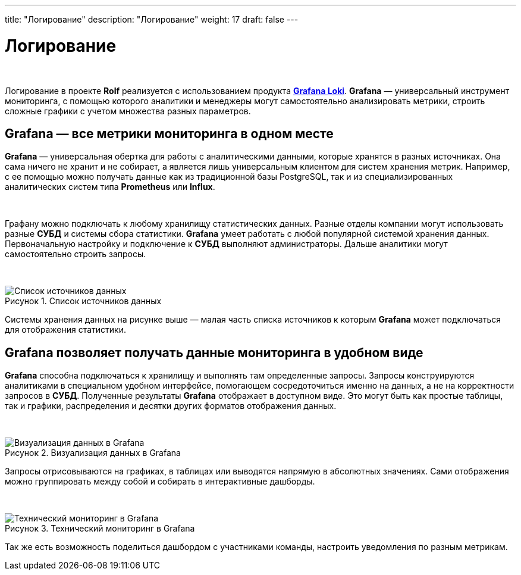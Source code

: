 ---
title: "Логирование"
description: "Логирование"
weight: 17
draft: false
---

:toc: auto
:toc-title: Содержание
:toclevels: 5
:doctype: book
:icons: font
:figure-caption: Рисунок
:table-caption: Таблица
:source-highlighter: pygments
:pygments-css: style
:pygments-style: monokai
:includedir: ./content/

:imgdir: /02_02_10_img/
:imagesdir: {imgdir}
ifeval::[{exp2pdf} == 1]
:imagesdir: static{imgdir}
:includedir: ../
endif::[]

:imagesoutdir: ./static/02_02_10_img/

= Логирование

{empty} +

****
Логирование в проекте *Rolf* реализуется с использованием продукта link:https://grafana.com/oss/loki/[*Grafana Loki*, window=_blank].
*Grafana* — универсальный инструмент мониторинга, с помощью которого аналитики и менеджеры могут самостоятельно анализировать метрики, строить сложные графики с учетом множества разных параметров.
****

== Grafana — все метрики мониторинга в одном месте

*Grafana* — универсальная обертка для работы с аналитическими данными, которые хранятся в разных источниках. Она сама ничего не хранит и не собирает, а является лишь универсальным клиентом для систем хранения метрик. Например, с ее помощью можно получать данные как из традиционной базы PostgreSQL, так и из специализированных аналитических систем типа *Prometheus* или *Influx*.

{empty} +

Графану можно подключать к любому хранилищу статистических данных. Разные отделы компании могут использовать разные *СУБД* и системы сбора статистики. *Grafana* умеет работать с любой популярной системой хранения данных. Первоначальную настройку и подключение к *СУБД* выполняют администраторы. Дальше аналитики могут самостоятельно строить запросы.

{empty} +

.Список источников данных
[align=center]
image::grafana-1.jpg[Список источников данных]

Системы хранения данных на рисунке выше — малая часть списка источников к которым *Grafana* может подключаться для отображения статистики.

== Grafana позволяет получать данные мониторинга в удобном виде

*Grafana* способна подключаться к хранилищу и выполнять там определенные запросы. Запросы конструируются аналитиками в специальном удобном интерфейсе, помогающем сосредоточиться именно на данных, а не на корректности запросов в *СУБД*. Полученные результаты *Grafana* отображает в доступном виде. Это могут быть как простые таблицы, так и графики, распределения и десятки других форматов отображения данных.

{empty} +

.Визуализация данных в Grafana
[align=center]
image::grafana-2.png[Визуализация данных в Grafana]

Запросы отрисовываются на графиках, в таблицах или выводятся напрямую в абсолютных значениях. Сами отображения можно группировать между собой и собирать в интерактивные дашборды.

{empty} +

.Технический мониторинг в Grafana
[align=center]
image::grafana-3.png[Технический мониторинг в Grafana]

Так же есть возможность поделиться дашбордом с участниками команды, настроить уведомления по разным метрикам.